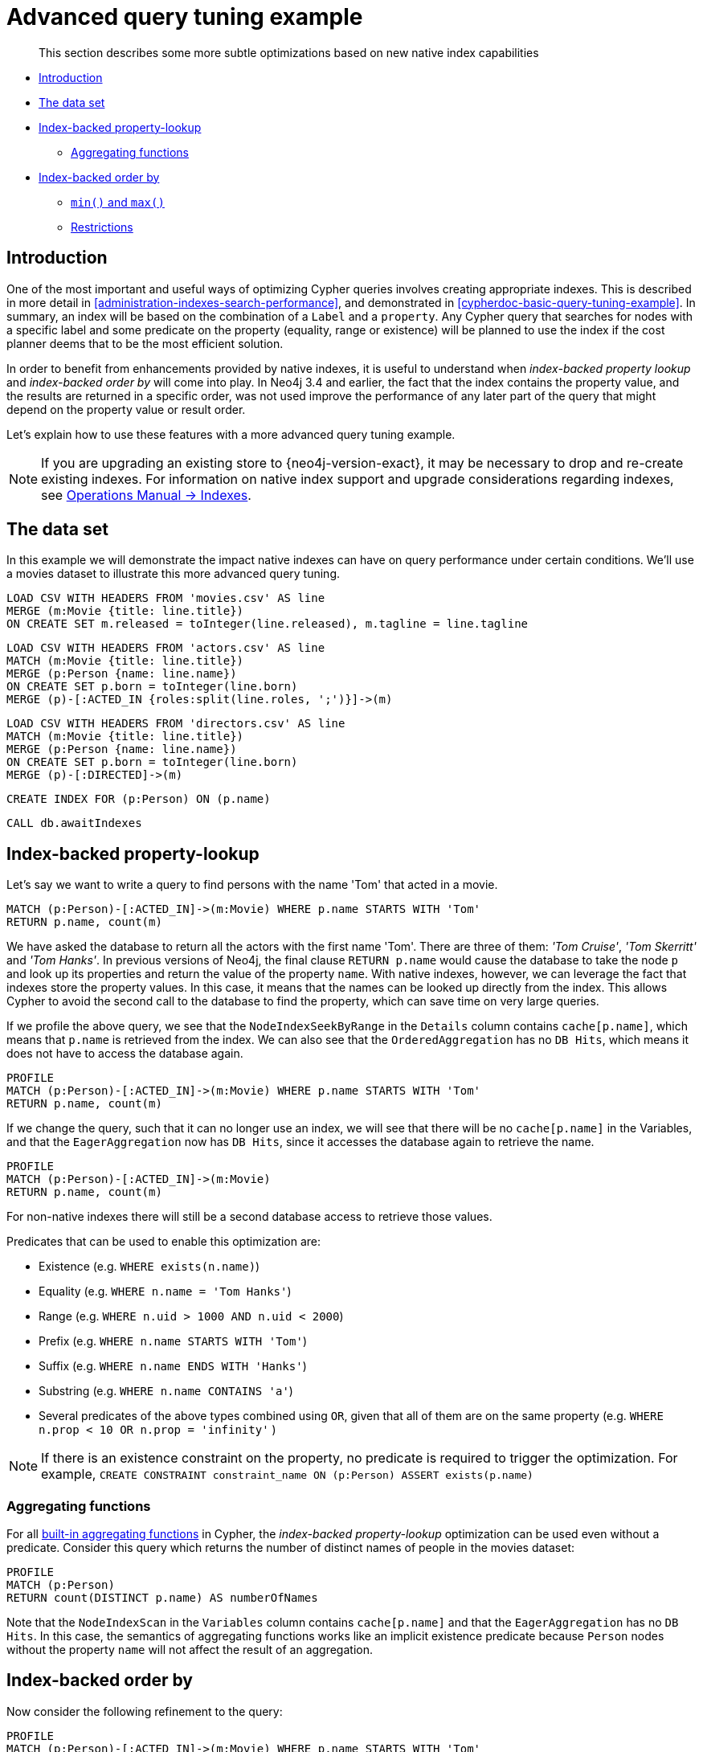 [[advanced-query-tuning-example]]
= Advanced query tuning example

[abstract]
--
This section describes some more subtle optimizations based on new native index capabilities
--

* <<advanced-query-tuning-example-introduction, Introduction>>
* <<advanced-query-tuning-example-data-set, The data set>>
* <<advanced-query-tuning-example-index-backed-property-lookup, Index-backed property-lookup>>
** <<advanced-query-tuning-example-index-backed-property-lookup-aggregating-functions, Aggregating functions>>
* <<advanced-query-tuning-example-index-backed-order-by, Index-backed order by>>
** <<advanced-query-tuning-example-indexed-backed-order-by-min-and-max, `min()` and `max()` >>
** <<advanced-query-tuning-example-indexed-backed-order-by-restrictions, Restrictions>>

[[advanced-query-tuning-example-introduction]]
== Introduction

One of the most important and useful ways of optimizing Cypher queries involves creating appropriate indexes.
This is described in more detail in <<administration-indexes-search-performance>>, and demonstrated in <<cypherdoc-basic-query-tuning-example>>.
In summary, an index will be based on the combination of a `Label` and a `property`.
Any Cypher query that searches for nodes with a specific label and some predicate on the property (equality, range or existence) will be planned to use
the index if the cost planner deems that to be the most efficient solution.

In order to benefit from enhancements provided by native indexes, it is useful to understand when _index-backed property lookup_ and _index-backed order by_ will come into play.
In Neo4j 3.4 and earlier, the fact that the index contains the property value, and the results are returned in a specific order, was not used improve the performance of any later part of the query that might depend on the property value or result order.

Let's explain how to use these features with a more advanced query tuning example.

[NOTE]
====
If you are upgrading an existing store to {neo4j-version-exact}, it may be necessary to drop and re-create existing indexes.
For information on native index support and upgrade considerations regarding indexes, see <<operations-manual#index-configuration-btree, Operations Manual -> Indexes>>.
====


[[advanced-query-tuning-example-data-set]]
== The data set

In this example we will demonstrate the impact native indexes can have on query performance under certain conditions.
We'll use a movies dataset to illustrate this more advanced query tuning.

//file:movies.csv
//file:actors.csv
//file:directors.csv

//setup
[source, cypher, subs=attributes+]
----
LOAD CSV WITH HEADERS FROM 'movies.csv' AS line
MERGE (m:Movie {title: line.title})
ON CREATE SET m.released = toInteger(line.released), m.tagline = line.tagline
----

//setup
[source, cypher, subs=attributes+]
----
LOAD CSV WITH HEADERS FROM 'actors.csv' AS line
MATCH (m:Movie {title: line.title})
MERGE (p:Person {name: line.name})
ON CREATE SET p.born = toInteger(line.born)
MERGE (p)-[:ACTED_IN {roles:split(line.roles, ';')}]->(m)
----

//setup
[source, cypher, subs=attributes+]
----
LOAD CSV WITH HEADERS FROM 'directors.csv' AS line
MATCH (m:Movie {title: line.title})
MERGE (p:Person {name: line.name})
ON CREATE SET p.born = toInteger(line.born)
MERGE (p)-[:DIRECTED]->(m)
----

[source, cypher]
----
CREATE INDEX FOR (p:Person) ON (p.name)
----

[source, cypher]
----
CALL db.awaitIndexes
----

//table

[[advanced-query-tuning-example-index-backed-property-lookup]]
== Index-backed property-lookup

Let’s say we want to write a query to find persons with the name 'Tom' that acted in a movie.

[source, cypher]
----
MATCH (p:Person)-[:ACTED_IN]->(m:Movie) WHERE p.name STARTS WITH 'Tom'
RETURN p.name, count(m)
----

//table

We have asked the database to return all the actors with the first name 'Tom'.
There are three of them: _'Tom Cruise'_, _'Tom Skerritt'_ and _'Tom Hanks'_.
In previous versions of Neo4j, the final clause `RETURN p.name` would cause the database to take the node `p` and look up its properties and return the value of the property `name`.
With native indexes, however, we can leverage the fact that indexes store the property values.
In this case, it means that the names can be looked up directly from the index.
This allows Cypher to avoid the second call to the database to find the property, which can save time on very large queries.

If we profile the above query, we see that the `NodeIndexSeekByRange` in the `Details` column contains `cache[p.name]`,
which means that `p.name` is retrieved from the index.
We can also see that the `OrderedAggregation` has no `DB Hits`, which means it does not have to access the database again.

[source, cypher]
----
PROFILE
MATCH (p:Person)-[:ACTED_IN]->(m:Movie) WHERE p.name STARTS WITH 'Tom'
RETURN p.name, count(m)
----

//profile

If we change the query, such that it can no longer use an index, we will see that there will be no `cache[p.name]` in the Variables, and that the
`EagerAggregation` now has `DB Hits`, since it accesses the database again to retrieve the name.

[source, cypher]
----
PROFILE
MATCH (p:Person)-[:ACTED_IN]->(m:Movie)
RETURN p.name, count(m)
----

//profile

For non-native indexes there will still be a second database access to retrieve those values.

Predicates that can be used to enable this optimization are:

* Existence (e.g. `WHERE exists(n.name)`)
* Equality (e.g. `WHERE n.name = 'Tom Hanks'`)
* Range (e.g. `WHERE n.uid > 1000 AND n.uid < 2000`)
* Prefix (e.g. `WHERE n.name STARTS WITH 'Tom'`)
* Suffix (e.g. `WHERE n.name ENDS WITH 'Hanks'`)
* Substring (e.g. `WHERE n.name CONTAINS 'a'`)
* Several predicates of the above types combined using `OR`, given that all of them are on the same property (e.g. `WHERE n.prop < 10 OR n.prop = 'infinity'` )

[NOTE]
If there is an existence constraint on the property, no predicate is required to trigger the optimization. For example, `CREATE CONSTRAINT constraint_name ON (p:Person) ASSERT exists(p.name)`

[[advanced-query-tuning-example-index-backed-property-lookup-aggregating-functions]]
=== Aggregating functions

For all <<query-functions-aggregating, built-in aggregating functions>> in Cypher, the _index-backed property-lookup_ optimization can be used even without a predicate.
Consider this query which returns the number of distinct names of people in the movies dataset:

[source, cypher]
----
PROFILE
MATCH (p:Person)
RETURN count(DISTINCT p.name) AS numberOfNames
----

//profile

Note that the `NodeIndexScan` in the `Variables` column contains `cache[p.name]` and that the `EagerAggregation` has no `DB Hits`.
In this case, the semantics of aggregating functions works like an implicit existence predicate because `Person` nodes without the property `name` will not affect the result of an aggregation.

[[advanced-query-tuning-example-index-backed-order-by]]
== Index-backed order by

Now consider the following refinement to the query:

[source, cypher]
----
PROFILE
MATCH (p:Person)-[:ACTED_IN]->(m:Movie) WHERE p.name STARTS WITH 'Tom'
RETURN p.name, count(m) ORDER BY p.name
----

//profile

We are asking for the results in ascending alphabetical order.
The native index happens to store String properties in ascending alphabetical order, and Cypher knows this.
In Neo4j 3.4 and earlier, Cypher would plan a `Sort` operation to sort the results, which means building a collection in memory and running a sort algorithm on it.
For large result sets this can be expensive in terms of both memory and time.
In Neo4j 3.5 and later, Cypher will recognize that the index already returns data in the correct order, and skip the `Sort` operation.

The `Order` column describes the order of rows after each operator.
We see that the `Order` column contains `p.name ASC` from the index seek operation, meaning that the rows are ordered by `p.name` in ascending order.

_Index-backed order by_ can also be used for queries that expect their results is descending order, but with slightly lower performance.

[NOTE]
In cases where the Cypher planner is unable to remove the `Sort` operator, the planner can utilize knowledge of the `ORDER BY` clause to plan the `Sort` operator at a point in the plan with optimal cardinality.

[[advanced-query-tuning-example-indexed-backed-order-by-min-and-max]]
=== `min()` and `max()`

For the `min` and `max` functions, the _index-backed order by_ optimization can be used to avoid aggregation and instead utilize the fact that the minimum/maximum value is the first/last one in a sorted index.
Consider the following query which returns the fist actor in alphabetical order:

[source, cypher]
----
PROFILE
MATCH (p:Person)-[:ACTED_IN]->(m:Movie)
RETURN min(p.name) AS name
----

//table


Aggregations are usually using the `EagerAggregation` operation.
This would mean scanning all nodes in the index to find the name that is first in alphabetic order.
Instead, the query is planned with `Projection`, followed by `Limit`, followed by `Optional`.
This will simply pick the first value from the index.

//profile

For large datasets, this can improve performance dramatically.

_Index-backed order by_ can also be used for corresponding queries with the `max` function, but with slightly lower performance.

[[advanced-query-tuning-example-indexed-backed-order-by-restrictions]]
=== Restrictions

The optimization can only work on native indexes.
It does not work for predicates only querying for the spatial type `Point`.
Predicates that can be used to enable this optimization are:

* Existence (e.g.`WHERE exists(n.name)`)
* Equality (e.g. `WHERE n.name = 'Tom Hanks'`)
* Range (e.g. `WHERE n.uid > 1000 AND n.uid < 2000`)
* Prefix (e.g. `WHERE n.name STARTS WITH 'Tom'`)
* Suffix (e.g. `WHERE n.name ENDS WITH 'Hanks'`)
* Substring (e.g. `WHERE n.name CONTAINS 'a'`)

Predicates that will not work:

* Several predicates combined using `OR`
* Equality or range predicates querying for points (e.g. `WHERE n.place > point({ x: 1, y: 2 })`)
* Spatial distance predicates (e.g. `WHERE distance(n.place, point({ x: 1, y: 2 })) < 2`)


[NOTE]
====
If there is an existence constraint on the property, no predicate is required to trigger the optimization. 
For example, `CREATE CONSTRAINT constraint_name ON (p:Person) ASSERT exists(p.name)`

As of Neo4j {neo4j-version-exact}, predicates with parameters, such as `WHERE n.prop > $param`, can trigger _index-backed order by_.
The only exception are queries with parameters of type `Point`.
====
